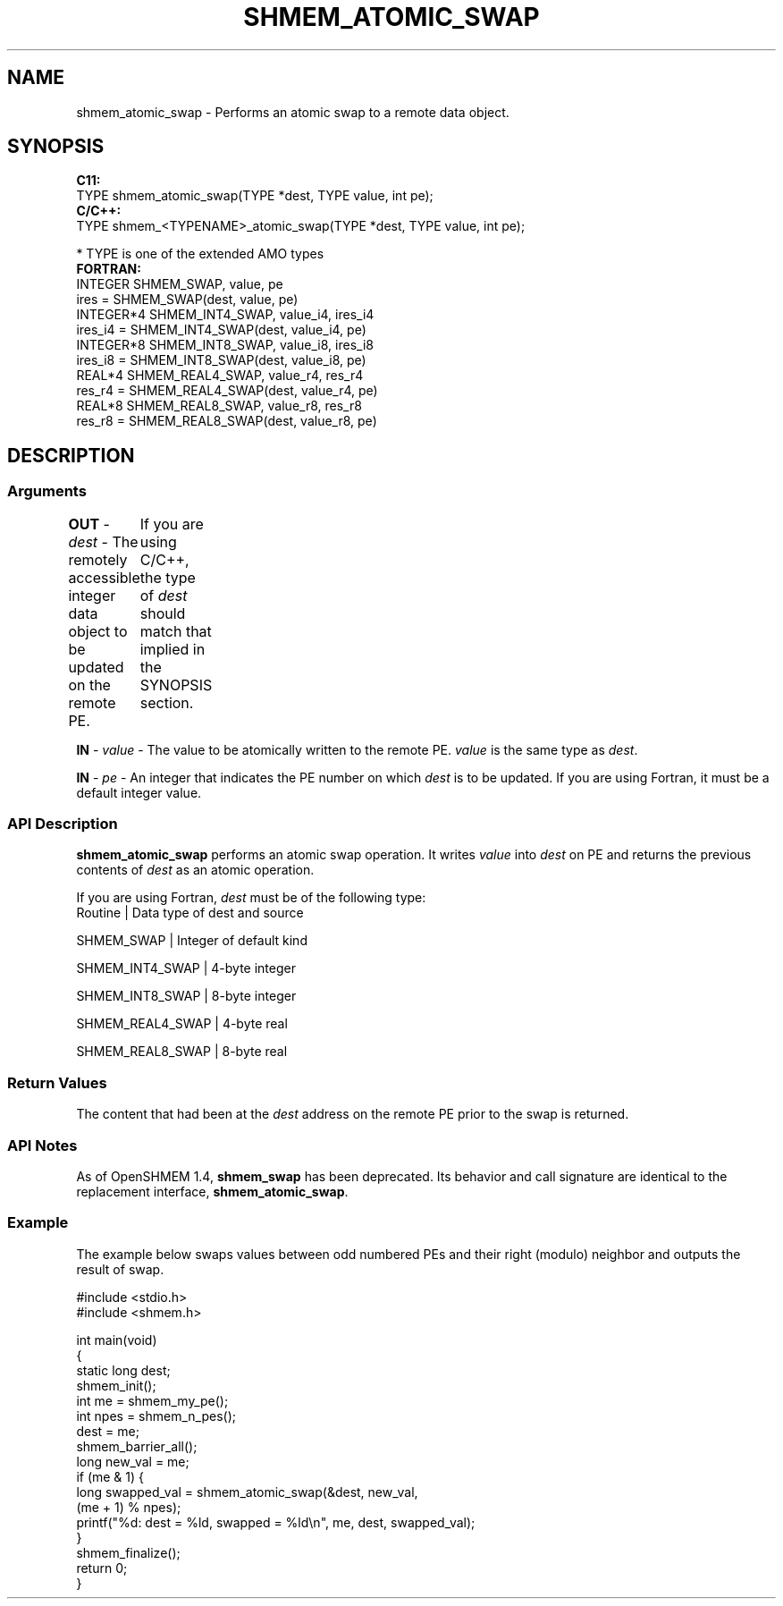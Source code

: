 .TH SHMEM_ATOMIC_SWAP 1 2017-06-06 "Intel Corp." "OpenSHEMEM Library Documentation"
.SH NAME
shmem_atomic_swap \-  Performs an atomic swap to a remote data object.
.SH SYNOPSIS
.nf
.B C11: 
TYPE shmem_atomic_swap(TYPE *dest, TYPE value, int pe);
.B C/C++: 
TYPE shmem_<TYPENAME>_atomic_swap(TYPE *dest, TYPE value, int pe);

* TYPE is one of the extended AMO types
.B FORTRAN: 
INTEGER SHMEM_SWAP, value, pe
ires = SHMEM_SWAP(dest, value, pe) 
INTEGER*4 SHMEM_INT4_SWAP, value_i4, ires_i4
ires_i4 = SHMEM_INT4_SWAP(dest, value_i4, pe) 
INTEGER*8 SHMEM_INT8_SWAP, value_i8, ires_i8
ires_i8 = SHMEM_INT8_SWAP(dest, value_i8, pe)
REAL*4 SHMEM_REAL4_SWAP, value_r4, res_r4
res_r4 = SHMEM_REAL4_SWAP(dest, value_r4, pe)
REAL*8 SHMEM_REAL8_SWAP, value_r8, res_r8
res_r8 = SHMEM_REAL8_SWAP(dest, value_r8, pe)
.fi
.SH DESCRIPTION
.SS Arguments

.BR "OUT " - 
.I dest
- The remotely accessible integer data object to be  updated on the remote 
PE.	If you are using C/C++, the type of  
.I dest
should match that implied in the SYNOPSIS section.

.BR "IN " - 
.I value
- The value to be atomically written to the remote  
PE. 
.I value
is the same type as 
.IR "dest" .

.BR "IN " - 
.I pe
- An integer that indicates the 
PE
number on which  
.I dest
is to be updated. If you are using Fortran, it must be a default integer value.
.SS API Description

.B shmem\_atomic\_swap
performs an atomic swap operation. It writes 
.I value
into 
.I dest
on 
PE
and returns the previous contents of 
.I dest
as an atomic operation.

If you are using Fortran, 
.I dest
must be of the following type:
.nf
Routine          | Data type of dest and source

SHMEM\_SWAP       | Integer of default kind

SHMEM\_INT4\_SWAP  | 4-byte integer

SHMEM\_INT8\_SWAP  | 8-byte integer

SHMEM\_REAL4\_SWAP | 4-byte real

SHMEM\_REAL8\_SWAP | 8-byte real

.SS Return Values
The content that had been at the 
.I dest
address on the remote 
PE
prior to the swap is returned.
.SS API Notes
As of OpenSHMEM 1.4, 
.B shmem\_swap
has been deprecated. Its behavior and call signature are identical to the replacement interface, 
.BR "shmem\_atomic\_swap" .
.SS Example

The example below swaps values between odd numbered PEs and their right (modulo) neighbor and outputs the result of swap.

./
.nf
#include <stdio.h>
#include <shmem.h>

int main(void)
{
  static long dest;
  shmem_init();
  int me = shmem_my_pe();
  int npes = shmem_n_pes();
  dest = me;
  shmem_barrier_all();
  long new_val = me;
  if (me & 1) {
     long swapped_val = shmem_atomic_swap(&dest, new_val, 
                                              (me + 1) % npes);
     printf("%d: dest = %ld, swapped = %ld\\n", me, dest, swapped_val);
  }
  shmem_finalize();
  return 0;
}

.fi




